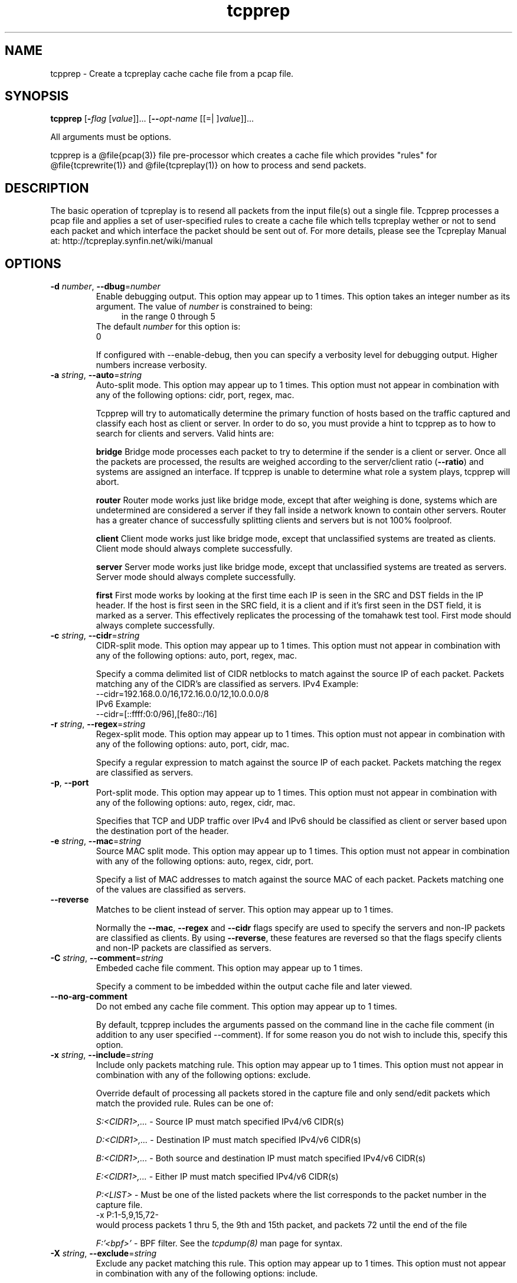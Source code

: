 .TH tcpprep 1 "07 May 2013" "tcpprep" "User Commands"
.\"
.\"  DO NOT EDIT THIS FILE   (tcpprep.1)
.\"  
.\"  It has been AutoGen-ed  May  7, 2013 at 11:11:29 PM by AutoGen 5.16.2
.\"  From the definitions    tcpprep_opts.def
.\"  and the template file   agman1.tpl
.\"
.SH NAME
tcpprep \- Create a tcpreplay cache cache file from a pcap file.
.SH SYNOPSIS
.B tcpprep
.\" Mixture of short (flag) options and long options
.RB [ \-\fIflag\fP " [\fIvalue\fP]]... [" \-\-\fIopt\-name\fP " [[=| ]\fIvalue\fP]]..."
.PP
All arguments must be options.
.PP
tcpprep is a @file{pcap(3)} file pre-processor which creates a cache
file which provides "rules" for @file{tcprewrite(1)} and @file{tcpreplay(1)}
on how to process and send packets.
.SH "DESCRIPTION"
The basic operation of tcpreplay is to resend all packets from the
input file(s) out a single file.  Tcpprep processes a pcap file and 
applies a set of user-specified rules to create a cache file which 
tells tcpreplay wether or not to send each packet and which interface the
packet should be sent out of.
For more details, please see the Tcpreplay Manual at:
http://tcpreplay.synfin.net/wiki/manual
.SH "OPTIONS"
.TP
.BR \-d " \fInumber\fP, " \-\-dbug "=" \fInumber\fP
Enable debugging output.
This option may appear up to 1 times.
This option takes an integer number as its argument.
The value of \fInumber\fP is constrained to being:
.in +4
.nf
.na
in the range  0 through 5
.fi
.in -4
The default \fInumber\fP for this option is:
.ti +4
 0
.sp
If configured with \--enable-debug, then you can specify a verbosity 
level for debugging output.  Higher numbers increase verbosity.
.TP
.BR \-a " \fIstring\fP, " \-\-auto "=" \fIstring\fP
Auto-split mode.
This option may appear up to 1 times.
This option must not appear in combination with any of the following options:
cidr, port, regex, mac.
.sp
Tcpprep will try to automatically determine the primary function of hosts
based on the traffic captured and classify each host as client or server.
In order to do so, you must provide a hint to tcpprep as to how to search
for clients and servers.  Valid hints are:
.sp 1
\fBbridge\fP
Bridge mode processes each packet to try to determine if the sender is a 
client or server.  Once all the packets are processed, the results are weighed
according to the server/client ratio (\fB--ratio\fP) and systems are assigned an
interface.  If tcpprep is unable to determine what role a system plays, tcpprep
will abort.
.sp 1
\fBrouter\fP
Router mode works just like bridge mode, except that after weighing is done, 
systems which are undetermined are considered a server if they fall inside a 
network known to contain other servers.  Router has a greater chance of
successfully splitting clients and servers but is not 100% foolproof.
.sp 1
\fBclient\fP
Client mode works just like bridge mode, except that unclassified systems are
treated as clients.  Client mode should always complete successfully.
.sp 1
\fBserver\fP
Server mode works just like bridge mode, except that unclassified systems are
treated as servers.  Server mode should always complete successfully.
.sp 1
\fBfirst\fP
First mode works by looking at the first time each IP is seen in the SRC and DST
fields in the IP header.  If the host is first seen in the SRC field, it is a 
client and if it's first seen in the DST field, it is marked as a server.   This 
effectively replicates the processing of the tomahawk test tool.  First
mode should always complete successfully.
.br
.TP
.BR \-c " \fIstring\fP, " \-\-cidr "=" \fIstring\fP
CIDR-split mode.
This option may appear up to 1 times.
This option must not appear in combination with any of the following options:
auto, port, regex, mac.
.sp
Specify a comma delimited list of CIDR netblocks to match against
the source IP of each packet.  Packets matching any of the CIDR's
are classified as servers.
IPv4 Example:
.nf
    \--cidr=192.168.0.0/16,172.16.0.0/12,10.0.0.0/8
.fi
IPv6 Example:
.nf
    \--cidr=[::ffff:0:0/96],[fe80::/16]
.fi
.TP
.BR \-r " \fIstring\fP, " \-\-regex "=" \fIstring\fP
Regex-split mode.
This option may appear up to 1 times.
This option must not appear in combination with any of the following options:
auto, port, cidr, mac.
.sp
Specify a regular expression to match against the source IP of each
packet.  Packets matching the regex are classified as servers.
.TP
.BR \-p ", " -\-port
Port-split mode.
This option may appear up to 1 times.
This option must not appear in combination with any of the following options:
auto, regex, cidr, mac.
.sp
Specifies that TCP and UDP traffic over IPv4 and IPv6 should be classified 
as client or server based upon the destination port of the header.
.TP
.BR \-e " \fIstring\fP, " \-\-mac "=" \fIstring\fP
Source MAC split mode.
This option may appear up to 1 times.
This option must not appear in combination with any of the following options:
auto, regex, cidr, port.
.sp
Specify a list of MAC addresses to match against the source MAC
of each packet.  Packets matching one of the values are classified
as servers.
.TP
.BR \-\-reverse
Matches to be client instead of server.
This option may appear up to 1 times.
.sp
Normally the \fB--mac\fP, \fB--regex\fP and \fB--cidr\fP flags specify are used to specify
the servers and non-IP packets are classified as clients.  By using \fB--reverse\fP, these  
features are reversed so that the flags specify clients and non-IP packets are classified as
servers.
.TP
.BR \-C " \fIstring\fP, " \-\-comment "=" \fIstring\fP
Embeded cache file comment.
This option may appear up to 1 times.
.sp
Specify a comment to be imbedded within the output cache file and later
viewed.
.TP
.BR \-\-no\-arg\-comment
Do not embed any cache file comment.
This option may appear up to 1 times.
.sp
By default, tcpprep includes the arguments passed on the command line
in the cache file comment (in addition to any user specified \--comment).
If for some reason you do not wish to include this, specify this option.
.TP
.BR \-x " \fIstring\fP, " \-\-include "=" \fIstring\fP
Include only packets matching rule.
This option may appear up to 1 times.
This option must not appear in combination with any of the following options:
exclude.
.sp
Override default of processing all packets stored in the capture file and only
send/edit packets which match the provided rule.  Rules can be one of:
.sp
.IR "S:<CIDR1>,..."
- Source IP must match specified IPv4/v6 CIDR(s)
.sp
.IR "D:<CIDR1>,..."
- Destination IP must match specified IPv4/v6 CIDR(s)
.sp
.IR "B:<CIDR1>,..."
- Both source and destination IP must match specified IPv4/v6 CIDR(s)
.sp
.IR "E:<CIDR1>,..."
- Either IP must match specified IPv4/v6 CIDR(s)
.sp
.IR "P:<LIST>"
- Must be one of the listed packets where the list
corresponds to the packet number in the capture file.
.nf
    \-x P:1-5,9,15,72-
.fi
would process packets 1 thru 5, the 9th and 15th packet, and packets 72 until the
end of the file
.sp
.IR "F:'<bpf>'"
- BPF filter.  See the \fItcpdump(8)\fP man page for syntax.
.br
.TP
.BR \-X " \fIstring\fP, " \-\-exclude "=" \fIstring\fP
Exclude any packet matching this rule.
This option may appear up to 1 times.
This option must not appear in combination with any of the following options:
include.
.sp
Override default of processing all packets stored in the capture file and only
send/edit packets which do NOT match the provided rule.  Rules can be one of:
.sp
.IR "S:<CIDR1>,..."
- Source IP must not match specified IPv4/v6 CIDR(s)
.sp
.IR "D:<CIDR1>,..."
- Destination IP must not match specified IPv4/v6 CIDR(s)
.sp
.IR "B:<CIDR1>,..."
- Both source and destination IP must not match specified IPv4/v6 CIDR(s)
.sp
.IR "E:<CIDR1>,..."
- Either IP must not match specified IPv4/v6 CIDR(s)
.sp
.IR "P:<LIST>"
- Must not be one of the listed packets where the list
corresponds to the packet number in the capture file.
.nf
    \-x P:1-5,9,15,72-
.fi
would skip packets 1 thru 5, the 9th and 15th packet, and packets 72 until the
end of the file
.br
.TP
.BR \-o " \fIstring\fP, " \-\-cachefile "=" \fIstring\fP
Output cache file.
This option may appear up to 1 times.
.sp
.TP
.BR \-i " \fIstring\fP, " \-\-pcap "=" \fIstring\fP
Input pcap file to process.
This option may appear up to 1 times.
.sp
.TP
.BR \-P " \fIstring\fP, " \-\-print\-comment "=" \fIstring\fP
Print embedded comment in the specified cache file.
This option may appear up to 1 times.
.sp
.TP
.BR \-I " \fIstring\fP, " \-\-print\-info "=" \fIstring\fP
Print basic info from the specified cache file.
This option may appear up to 1 times.
.sp
.TP
.BR \-S " \fIstring\fP, " \-\-print\-stats "=" \fIstring\fP
Print statistical information about the specified cache file.
This option may appear up to 1 times.
.sp
.TP
.BR \-s " \fIstring\fP, " \-\-services "=" \fIstring\fP
Load services file for server ports.
This option may appear up to 1 times.
This option must appear in combination with the following options:
port.
.sp
Uses a list of ports used by servers in the same format as of /etc/services:
<service_name>        <port>/<protocol> # comment
Example:
http            80/tcp
.TP
.BR \-N ", " -\-nonip
Send non-IP traffic out server interface.
This option may appear up to 1 times.
.sp
By default, non-IP traffic which can not be classified as client
or server is classified as "client".  Specifiying \fB--nonip\fP
will reclassify non-IP traffic as "server".  Note that the meaning
of this flag is reversed if \fB--reverse\fP is used.
.TP
.BR \-R " \fIstring\fP, " \-\-ratio "=" \fIstring\fP
Ratio of client to server packets.
This option may appear up to 1 times.
This option must appear in combination with the following options:
auto.
The default \fIstring\fP for this option is:
.ti +4
 2.0
.sp
Since a given host may have both client and server traffic being sent
to/from it, tcpprep uses a ratio to weigh these packets.  If you would
like to override the default of 2:1 server to client packets required for
a host to be classified as a server, specify it as a floating point value.
.TP
.BR \-m " \fInumber\fP, " \-\-minmask "=" \fInumber\fP
Minimum network mask length in auto mode.
This option may appear up to 1 times.
This option must appear in combination with the following options:
auto.
This option takes an integer number as its argument.
The value of \fInumber\fP is constrained to being:
.in +4
.nf
.na
in the range  0 through 32
.fi
.in -4
The default \fInumber\fP for this option is:
.ti +4
 30
.sp
By default, auto modes use a minimum network mask length of 30 bits
to build networks containing clients and servers.  This allows you
to override this value.  Larger values will increase performance but
may provide inaccurate results.
.TP
.BR \-M " \fInumber\fP, " \-\-maxmask "=" \fInumber\fP
Maximum network mask length in auto mode.
This option may appear up to 1 times.
This option must appear in combination with the following options:
auto.
This option takes an integer number as its argument.
The value of \fInumber\fP is constrained to being:
.in +4
.nf
.na
in the range  0 through 32
.fi
.in -4
The default \fInumber\fP for this option is:
.ti +4
 8
.sp
By default, auto modes use a maximum network mask length of 8 bits
to build networks containing clients and servers.  This allows you
to override this value.  Larger values will decrease performance
and accuracy but will provide greater chance of success.
.TP
.BR \-v ", " -\-verbose
Print decoded packets via tcpdump to STDOUT.
This option may appear up to 1 times.
.sp
.TP
.BR \-A " \fIstring\fP, " \-\-decode "=" \fIstring\fP
Arguments passed to tcpdump decoder.
This option may appear up to 1 times.
This option must appear in combination with the following options:
verbose.
.sp
When enabling verbose mode (\fB-v\fP) you may also specify one or
more additional arguments to pass to \fBtcpdump\fP to modify
the way packets are decoded.  By default, \-n and \-l are used.
Be sure to quote the arguments so that they are not interpreted
by tcprewrite.  The following arguments are valid:
    [ \-aAeNqRStuvxX ]
    [ \-E spi@ipaddr algo:secret,... ]
    [ \-s snaplen ]
.TP
.BR \-V ", " -\-version
Print version information.
.sp
.TP
.BR \-h ", " -\-less\-help
Display less usage information and exit.
.sp
This option has not been fully documented.
.TP
.BR \-H , " \-\-help"
Display usage information and exit.
.TP
.BR \-! , " \-\-more-help"
Pass the extended usage information through a pager.
.TP
.BR \- " [\fIrcfile\fP]," " \-\-save-opts" "[=\fIrcfile\fP]"
Save the option state to \fIrcfile\fP.  The default is the \fIlast\fP
configuration file listed in the \fBOPTION PRESETS\fP section, below.
.TP
.BR \- " \fIrcfile\fP," " \-\-load-opts" "=\fIrcfile\fP," " \-\-no-load-opts"
Load options from \fIrcfile\fP.
The \fIno-load-opts\fP form will disable the loading
of earlier RC/INI files.  \fI\-\-no-load-opts\fP is handled early,
out of order.
.SH "OPTION PRESETS"
Any option that is not marked as \fInot presettable\fP may be preset
by loading values from configuration ("RC" or ".INI") file(s).
The \fIhomerc\fP file is "\fI$$/\fP", unless that is a directory.
In that case, the file "\fI.tcppreprc\fP"
is searched for within that directory.
.SH "FILES"
See \fBOPTION PRESETS\fP for configuration files.
.SH "EXIT STATUS"
One of the following exit values will be returned:
.TP
.BR 0 " (EXIT_SUCCESS)"
Successful program execution.
.TP
.BR 1 " (EXIT_FAILURE)"
The operation failed or the command syntax was not valid.
.TP
.BR 66 " (EX_NOINPUT)"
A specified configuration file could not be loaded.
.TP
.BR 70 " (EX_SOFTWARE)"
libopts had an internal operational error.  Please report
it to autogen-users@lists.sourceforge.net.  Thank you.
.SH "AUTHORS"
Copyright 2000-2010 Aaron Turner
For support please use the tcpreplay-users@lists.sourceforge.net mailing list.
The latest version of this software is always available from:
http://tcpreplay.synfin.net/
.SH "COPYRIGHT"
Copyright (C) 2000-2010 Aaron Turner all rights reserved.
This program is released under the terms of the GNU General Public License, version 3 or later.
.SH "BUGS"
Please send bug reports to: tcpreplay-users@lists.sourceforge.net
.SH "NOTES"
This manual page was \fIAutoGen\fP-erated from the \fBtcpprep\fP
option definitions.